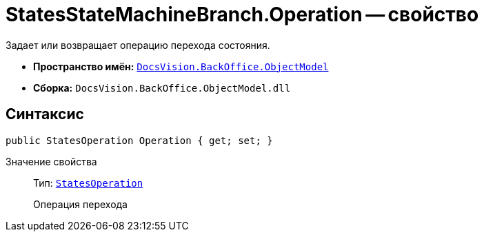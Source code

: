 = StatesStateMachineBranch.Operation -- свойство

Задает или возвращает операцию перехода состояния.

* *Пространство имён:* `xref:api/DocsVision/Platform/ObjectModel/ObjectModel_NS.adoc[DocsVision.BackOffice.ObjectModel]`
* *Сборка:* `DocsVision.BackOffice.ObjectModel.dll`

== Синтаксис

[source,csharp]
----
public StatesOperation Operation { get; set; }
----

Значение свойства::
Тип: `xref:api/DocsVision/BackOffice/ObjectModel/StatesOperation_CL.adoc[StatesOperation]`
+
Операция перехода
